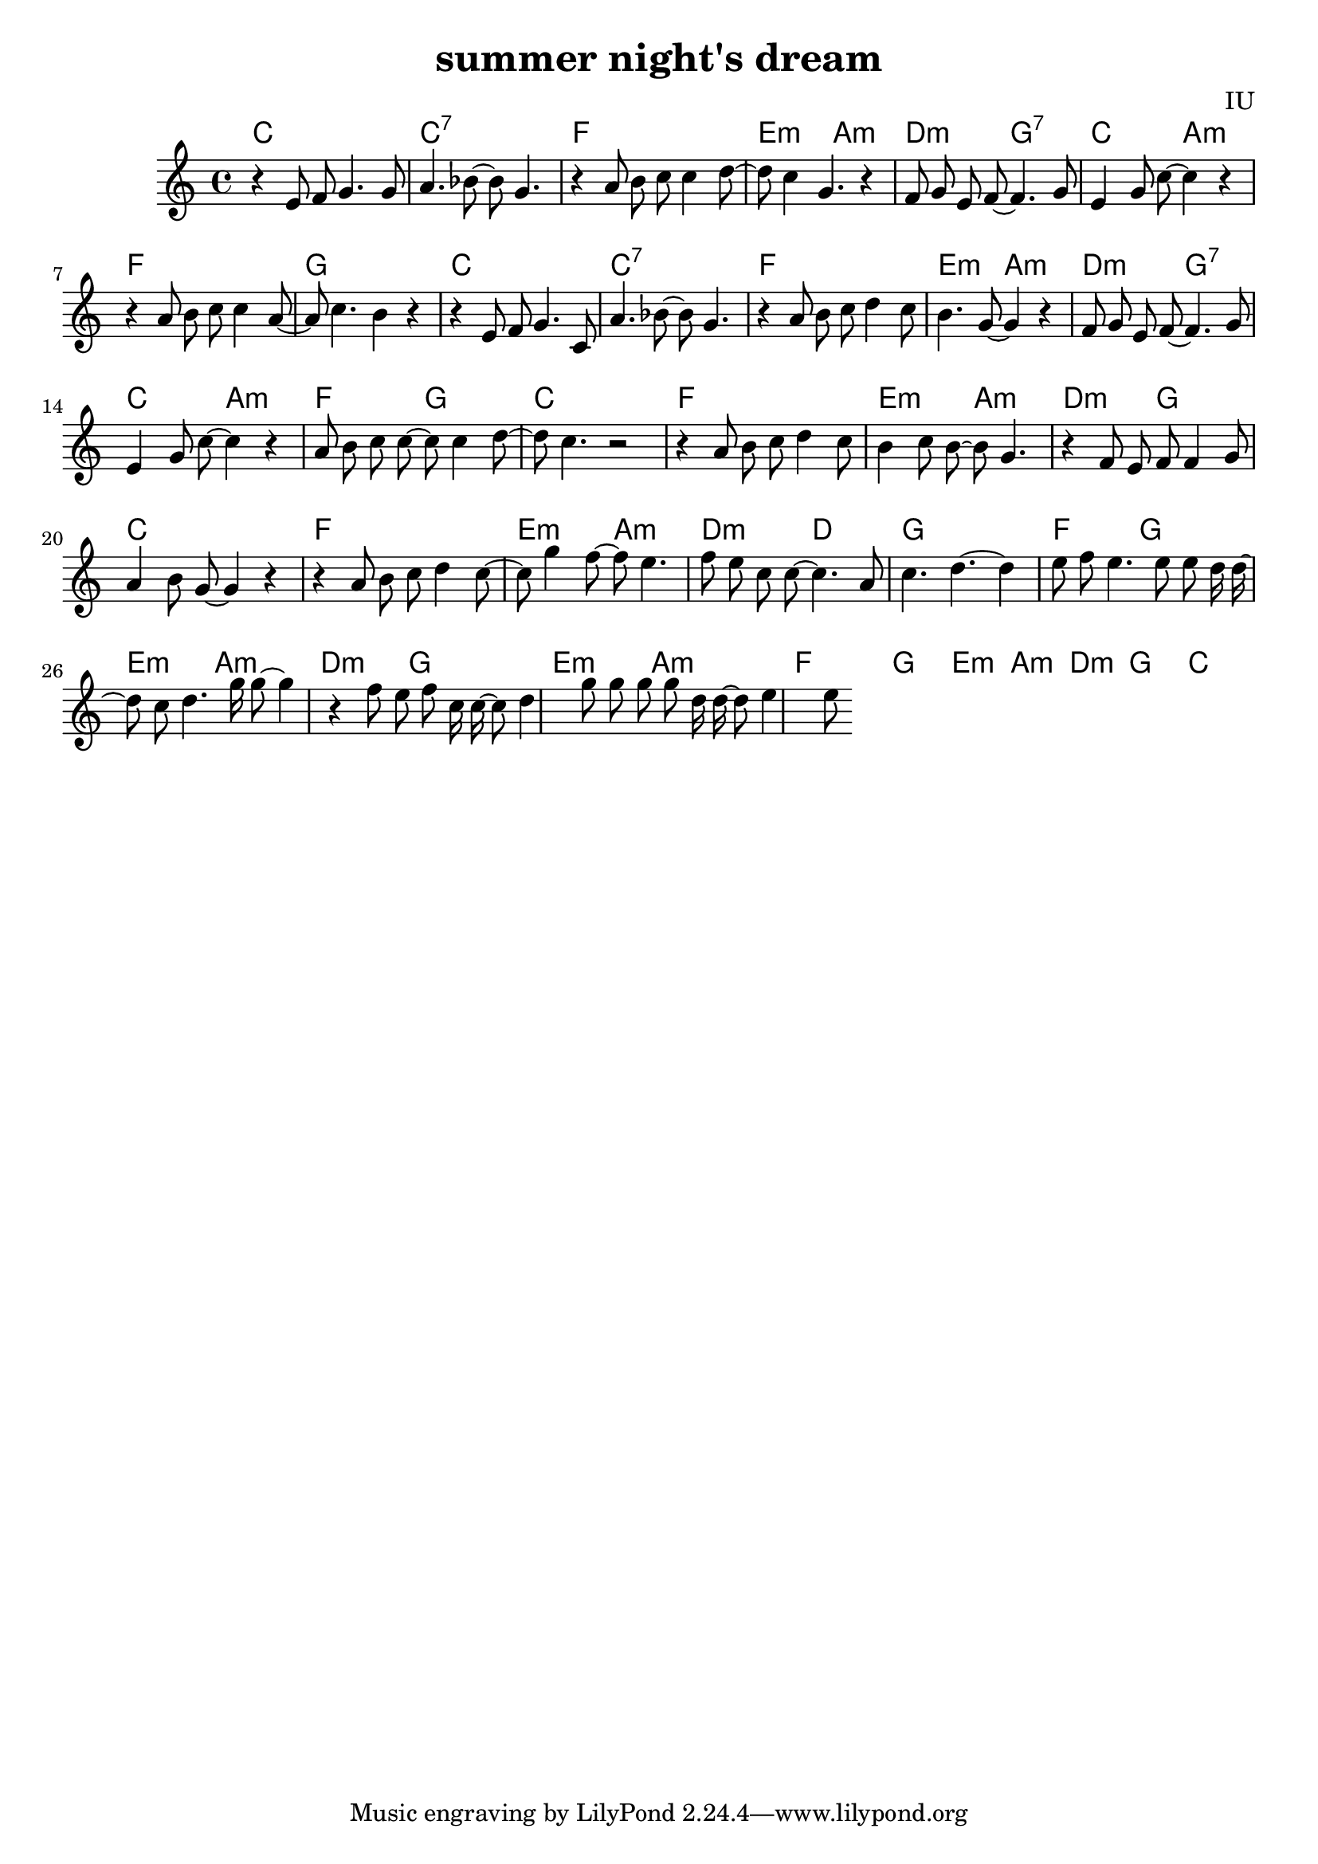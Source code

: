
\version "2.18.2"

melody = \relative c' {
  \clef treble
  \key c \major
  \time 4/4

  r4 e8 f8 g4. g8 | a4. bes8~ bes8 g4. | r4 a8 b8 c8 c4 d8~ | d8 c4 g4. r4 |
  f8 g e f~ f4. g8 | e4 g8 c~ c4 r4 | r4 a8 b c c4 a8~ | a8 c4. b4 r4 |
  
  r4 e,8 f8 g4. c,8 | a'4. bes8~ bes8 g4. | r4 a8 b8 c8 d4 c8 | b4. g8~ g4 r4 |
  f8 g e f~ f4. g8 | e4 g8 c~ c4 r4 | a8 b c c~ c c4 d8~ | d8 c4. r2 |

  r4 a8 b c d4 c8 | b4 c8 b~ b g4. | r4 f8 e f f4 g8 | a4 b8 g~ g4 r4 
  r4 a8 b c d4 c8~ | c8 g'4 f8~ f8 e4. | f8 e c c~ c4. a8 | c4. d~ d4 e8 f |

  e4. e8 e d16 d~ d8 c | d4. g16 g8~ g4 r4 | f8 e f c16 c~ c8 d4 g8 | g8 g g d16 d~ d8 e4 e8 

}

harmonies = \chordmode {
  c1 | c1:7 | f1 | e2:m a2:m |
  d2:m g2:7 | c2 a2:m | f1 | g1

  c1 | c1:7 | f1 | e2:m a2:m |
  d2:m g2:7 | c2 a2:m | f2 g2 | c1

  f1 | e2:m a2:m | d2:m g2 | c1
  f1 | e2:m a2:m | d2:m d2 | g1

  f2 g2 | e2:m a2:m | d2:m g2 | e2:m a2:m
  f2 g2 | e2:m a2:m | d2:m g2 | c1

  

}


\header {
  title = "summer night's dream"
  composer = "IU"
}

\score {
  <<
    \new ChordNames {
      \set chordChanges = ##t
      \harmonies
    }
    \new Voice = "one" {
      \autoBeamOff \melody
    }
  >>
  \layout {}
  \midi {
    \tempo 4 = 120
  }
}
